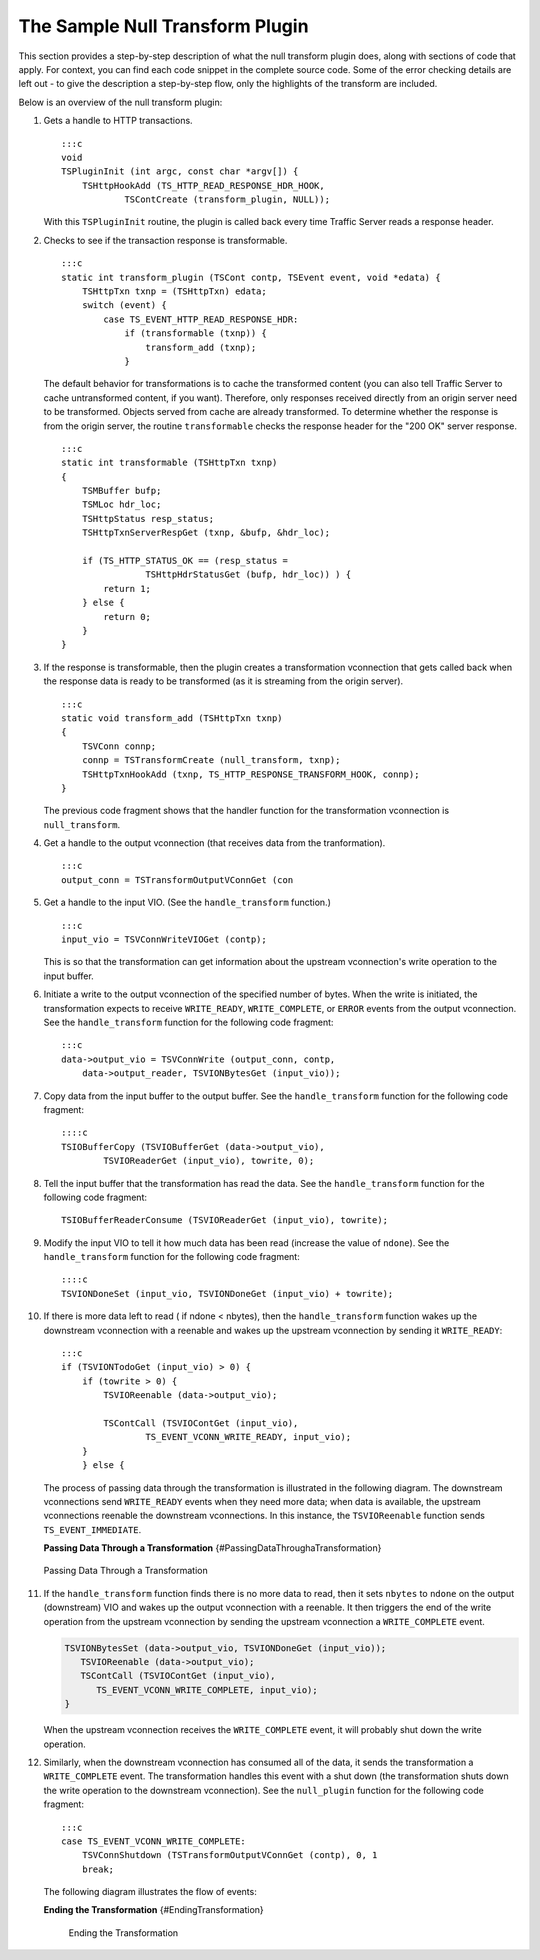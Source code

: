 The Sample Null Transform Plugin
********************************

.. Licensed to the Apache Software Foundation (ASF) under one
   or more contributor license agreements.  See the NOTICE file
  distributed with this work for additional information
  regarding copyright ownership.  The ASF licenses this file
  to you under the Apache License, Version 2.0 (the
  "License"); you may not use this file except in compliance
  with the License.  You may obtain a copy of the License at
 
   http://www.apache.org/licenses/LICENSE-2.0
 
  Unless required by applicable law or agreed to in writing,
  software distributed under the License is distributed on an
  "AS IS" BASIS, WITHOUT WARRANTIES OR CONDITIONS OF ANY
  KIND, either express or implied.  See the License for the
  specific language governing permissions and limitations
  under the License.

This section provides a step-by-step description of what the null
transform plugin does, along with sections of code that apply. For
context, you can find each code snippet in the complete source code.
Some of the error checking details are left out - to give the
description a step-by-step flow, only the highlights of the transform
are included.

Below is an overview of the null transform plugin:

1.  Gets a handle to HTTP transactions.

    ::

        :::c
        void
        TSPluginInit (int argc, const char *argv[]) {
            TSHttpHookAdd (TS_HTTP_READ_RESPONSE_HDR_HOOK,
                    TSContCreate (transform_plugin, NULL));

    With this ``TSPluginInit`` routine, the plugin is called back every
    time Traffic Server reads a response header.

2.  Checks to see if the transaction response is transformable.

    ::

        :::c
        static int transform_plugin (TSCont contp, TSEvent event, void *edata) {
            TSHttpTxn txnp = (TSHttpTxn) edata;
            switch (event) {
                case TS_EVENT_HTTP_READ_RESPONSE_HDR:
                    if (transformable (txnp)) {
                        transform_add (txnp);
                    }

    The default behavior for transformations is to cache the transformed
    content (you can also tell Traffic Server to cache untransformed
    content, if you want). Therefore, only responses received directly
    from an origin server need to be transformed. Objects served from
    cache are already transformed. To determine whether the response is
    from the origin server, the routine ``transformable`` checks the
    response header for the "200 OK" server response.

    ::

        :::c
        static int transformable (TSHttpTxn txnp)
        {
            TSMBuffer bufp;
            TSMLoc hdr_loc;
            TSHttpStatus resp_status;
            TSHttpTxnServerRespGet (txnp, &bufp, &hdr_loc);

            if (TS_HTTP_STATUS_OK == (resp_status =
                        TSHttpHdrStatusGet (bufp, hdr_loc)) ) {
                return 1;
            } else {
                return 0;
            }
        }

3.  If the response is transformable, then the plugin creates a
    transformation vconnection that gets called back when the response
    data is ready to be transformed (as it is streaming from the origin
    server).

    ::

        :::c
        static void transform_add (TSHttpTxn txnp)
        {
            TSVConn connp;
            connp = TSTransformCreate (null_transform, txnp);
            TSHttpTxnHookAdd (txnp, TS_HTTP_RESPONSE_TRANSFORM_HOOK, connp);
        }

    The previous code fragment shows that the handler function for the
    transformation vconnection is ``null_transform``.

4.  Get a handle to the output vconnection (that receives data from the
    tranformation).

    ::

        :::c
        output_conn = TSTransformOutputVConnGet (con

5.  Get a handle to the input VIO. (See the ``handle_transform``
    function.)

    ::

        :::c
        input_vio = TSVConnWriteVIOGet (contp);

    This is so that the transformation can get information about the
    upstream vconnection's write operation to the input buffer.

6.  Initiate a write to the output vconnection of the specified number
    of bytes. When the write is initiated, the transformation expects to
    receive ``WRITE_READY``, ``WRITE_COMPLETE``, or ``ERROR`` events
    from the output vconnection. See the ``handle_transform`` function
    for the following code fragment:

    ::

        :::c
        data->output_vio = TSVConnWrite (output_conn, contp,
            data->output_reader, TSVIONBytesGet (input_vio));

7.  Copy data from the input buffer to the output buffer. See the
    ``handle_transform`` function for the following code fragment:

    ::

        ::::c
        TSIOBufferCopy (TSVIOBufferGet (data->output_vio),
                TSVIOReaderGet (input_vio), towrite, 0);

8.  Tell the input buffer that the transformation has read the data. See
    the ``handle_transform`` function for the following code fragment:

    ::

        TSIOBufferReaderConsume (TSVIOReaderGet (input_vio), towrite);

9.  Modify the input VIO to tell it how much data has been read
    (increase the value of ``ndone``). See the ``handle_transform``
    function for the following code fragment:

    ::

        ::::c
        TSVIONDoneSet (input_vio, TSVIONDoneGet (input_vio) + towrite);

10. If there is more data left to read ( if ndone < nbytes), then the
    ``handle_transform`` function wakes up the downstream vconnection
    with a reenable and wakes up the upstream vconnection by sending it
    ``WRITE_READY``:

    ::

        :::c
        if (TSVIONTodoGet (input_vio) > 0) {
            if (towrite > 0) {
                TSVIOReenable (data->output_vio);

                TSContCall (TSVIOContGet (input_vio),
                        TS_EVENT_VCONN_WRITE_READY, input_vio);
            }
            } else {

    The process of passing data through the transformation is
    illustrated in the following diagram. The downstream vconnections
    send ``WRITE_READY`` events when they need more data; when data is
    available, the upstream vconnections reenable the downstream
    vconnections. In this instance, the ``TSVIOReenable`` function sends
    ``TS_EVENT_IMMEDIATE``.

    **Passing Data Through a Transformation**
    {#PassingDataThroughaTransformation}

.. figure:: /static/images/sdk/vconnection1.jpg
      :alt: Passing Data Through a Transformation

      Passing Data Through a Transformation

11. If the ``handle_transform`` function finds there is no more data to
    read, then it sets ``nbytes`` to ``ndone`` on the output
    (downstream) VIO and wakes up the output vconnection with a
    reenable. It then triggers the end of the write operation from the
    upstream vconnection by sending the upstream vconnection a
    ``WRITE_COMPLETE`` event.

    .. code-block:: c

      TSVIONBytesSet (data->output_vio, TSVIONDoneGet (input_vio));
         TSVIOReenable (data->output_vio);
         TSContCall (TSVIOContGet (input_vio),
            TS_EVENT_VCONN_WRITE_COMPLETE, input_vio);
      }

    When the upstream vconnection receives the ``WRITE_COMPLETE`` event,
    it will probably shut down the write operation.

12. Similarly, when the downstream vconnection has consumed all of the
    data, it sends the transformation a ``WRITE_COMPLETE`` event. The
    transformation handles this event with a shut down (the
    transformation shuts down the write operation to the downstream
    vconnection). See the ``null_plugin`` function for the following
    code fragment:

    ::

        :::c
        case TS_EVENT_VCONN_WRITE_COMPLETE:
            TSVConnShutdown (TSTransformOutputVConnGet (contp), 0, 1
            break;

    The following diagram illustrates the flow of events:

    **Ending the Transformation** {#EndingTransformation}

    .. figure:: /static/images/sdk/vconnection2.jpg
       :alt: Ending the Transformation

       Ending the Transformation

